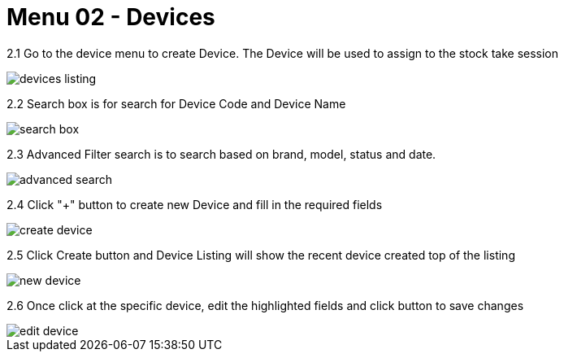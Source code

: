 [#h3_stock_take_v2_devices]
= Menu 02 - Devices

2.1 Go to the device menu to create Device. The Device will be used to assign to the stock take session

image::devices_listing.png[]

2.2 Search box is for search for Device Code and Device Name

image::search_box.png[]

2.3 Advanced Filter search is  to search based on brand, model, status and date.

image::advanced_search.png[]

2.4 Click "+" button to create new Device and fill in the required fields

image::create_device.png[]

2.5 Click Create button and Device Listing will show the recent device created top of the listing

image::new_device.png[]

2.6 Once click at the specific device, edit the highlighted fields and click button to save changes 

image::edit_device.png[]

